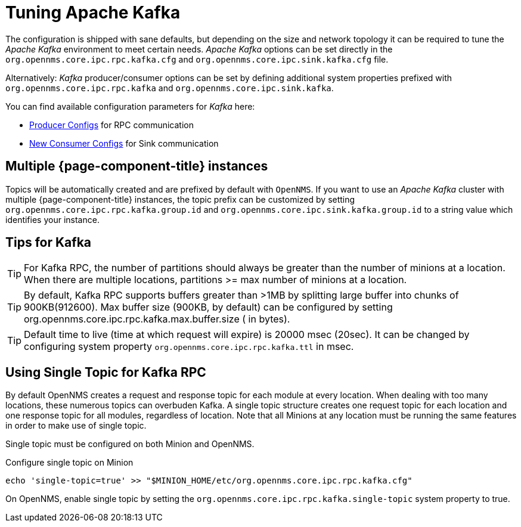= Tuning Apache Kafka

The configuration is shipped with sane defaults, but depending on the size and network topology it can be required to tune the _Apache Kafka_ environment to meet certain needs.
_Apache Kafka_ options can be set directly in the `org.opennms.core.ipc.rpc.kafka.cfg` and `org.opennms.core.ipc.sink.kafka.cfg` file.

Alternatively: _Kafka_ producer/consumer options can be set by defining additional system properties prefixed with `org.opennms.core.ipc.rpc.kafka` and `org.opennms.core.ipc.sink.kafka`.

You can find available configuration parameters for _Kafka_ here:

* link:https://kafka.apache.org/10/documentation.html#producerconfigs[Producer Configs] for RPC communication
* link:https://kafka.apache.org/10/documentation.html#newconsumerconfigs[New Consumer Configs] for Sink communication

== Multiple {page-component-title} instances

Topics will be automatically created and are prefixed by default with `OpenNMS`. 
If you want to use an _Apache Kafka_ cluster with multiple {page-component-title} instances, the topic prefix can be customized by setting `org.opennms.core.ipc.rpc.kafka.group.id` and `org.opennms.core.ipc.sink.kafka.group.id` to a string value which identifies your instance.

== Tips for Kafka

TIP: For Kafka RPC, the number of partitions should always be greater than the number of minions at a location.
     When there are multiple locations, partitions >= max number of minions at a location.

TIP: By default, Kafka RPC supports buffers greater than >1MB by splitting large buffer into chunks of 900KB(912600).
     Max buffer size (900KB, by default) can be configured by setting org.opennms.core.ipc.rpc.kafka.max.buffer.size ( in bytes).

TIP: Default time to live (time at which request will expire) is 20000 msec (20sec).
     It can be changed by configuring system property `org.opennms.core.ipc.rpc.kafka.ttl` in msec.

== Using Single Topic for Kafka RPC

By default OpenNMS creates a request and response topic for each module at every location.
When dealing with too many locations, these numerous topics can overbuden Kafka. 
A single topic structure creates one request topic for each location and one response topic for all modules, regardless of location.
Note that all Minions at any location must be running the same features in order to make use of single topic. 

Single topic must be configured on both Minion and OpenNMS. 

.Configure single topic on Minion
[source, shell]
----
echo 'single-topic=true' >> "$MINION_HOME/etc/org.opennms.core.ipc.rpc.kafka.cfg"
----

On OpenNMS, enable single topic by setting the `org.opennms.core.ipc.rpc.kafka.single-topic` system property to true.
